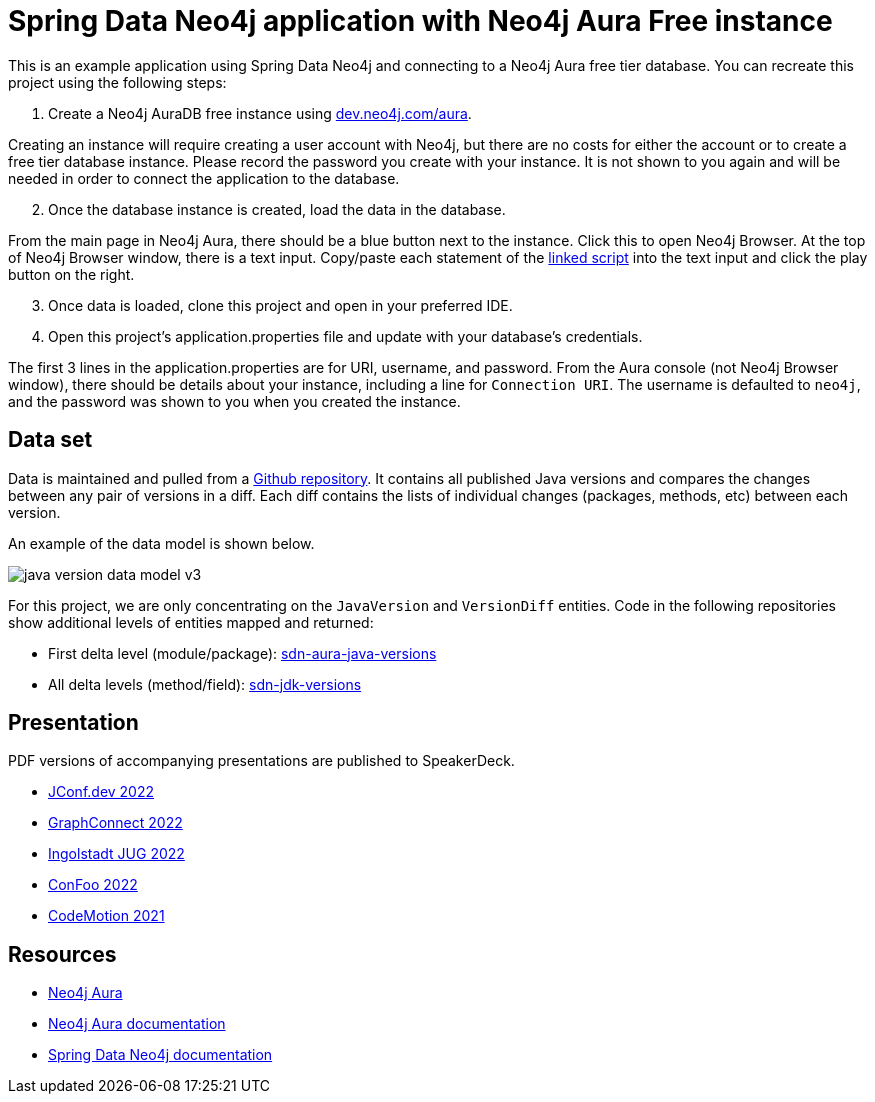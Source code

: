 = Spring Data Neo4j application with Neo4j Aura Free instance

This is an example application using Spring Data Neo4j and connecting to a Neo4j Aura free tier database. You can recreate this project using the following steps:

1. Create a Neo4j AuraDB free instance using https://dev.neo4j.com/aura[dev.neo4j.com/aura^].

Creating an instance will require creating a user account with Neo4j, but there are no costs for either the account or to create a free tier database instance. Please record the password you create with your instance. It is not shown to you again and will be needed in order to connect the application to the database.

[start=2]
2. Once the database instance is created, load the data in the database.

From the main page in Neo4j Aura, there should be a blue button next to the instance. Click this to open Neo4j Browser. At the top of Neo4j Browser window, there is a text input. Copy/paste each statement of the https://github.com/JMHReif/graph-demo-datasets/blob/main/java-versions/java-version-import.cypher[linked script^] into the text input and click the play button on the right.

[start=3]
3. Once data is loaded, clone this project and open in your preferred IDE.

4. Open this project's application.properties file and update with your database's credentials.

The first 3 lines in the application.properties are for URI, username, and password. From the Aura console (not Neo4j Browser window), there should be details about your instance, including a line for `Connection URI`. The username is defaulted to `neo4j`, and the password was shown to you when you created the instance.

== Data set

Data is maintained and pulled from a https://github.com/marchof/java-almanac/[Github repository^].
It contains all published Java versions and compares the changes between any pair of versions in a diff.
Each diff contains the lists of individual changes (packages, methods, etc) between each version.

An example of the data model is shown below.

image::src/main/resources/java-version-data-model-v3.png[]

For this project, we are only concentrating on the `JavaVersion` and `VersionDiff` entities.
Code in the following repositories show additional levels of entities mapped and returned:

* First delta level (module/package): https://github.com/JMHReif/sdn-aura-java-versions[sdn-aura-java-versions^]
* All delta levels (method/field): https://github.com/JMHReif/sdn-jdk-versions[sdn-jdk-versions^]

== Presentation

PDF versions of accompanying presentations are published to SpeakerDeck.

* https://speakerdeck.com/jmhreif/pouring-coffee-into-the-matrix-building-java-applications-on-neo4j-98c7de30-67ec-43b8-be28-f4ec22060390[JConf.dev 2022^]
* https://speakerdeck.com/jmhreif/pouring-coffee-into-the-matrix-building-java-applications-on-neo4j-1bfb03e8-f186-41e6-8359-1db4755e7ed6[GraphConnect 2022^]
* https://speakerdeck.com/jmhreif/cliff-notes-what-java-developers-need-to-know-about-graph-databases[Ingolstadt JUG 2022^]
* https://speakerdeck.com/jmhreif/pouring-coffee-into-the-matrix-java-applications-on-neo4j[ConFoo 2022^]
* https://speakerdeck.com/jmhreif/pouring-coffee-into-the-matrix-building-java-applications-on-neo4j-97efb228-0699-4c74-a63f-d5cdee824234[CodeMotion 2021^]

== Resources
* https://dev.neo4j.com/aura-java[Neo4j Aura^]
* https://dev.neo4j.com/aura-docs[Neo4j Aura documentation^]
* https://dev.neo4j.com/sdn-docs[Spring Data Neo4j documentation^]
